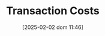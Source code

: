 :PROPERTIES:
:ID:       48e49516-bdf2-4a72-9895-225d8fc06fc2
:END:
#+title:      Transaction Costs
#+date:       [2025-02-02 dom 11:46]
#+filetags:   :placeholder:
#+identifier: 20250202T114645
#+BIBLIOGRAPHY: ~/Org/zotero_refs.bib
#+OPTIONS: num:nil ^:{} toc:nil
